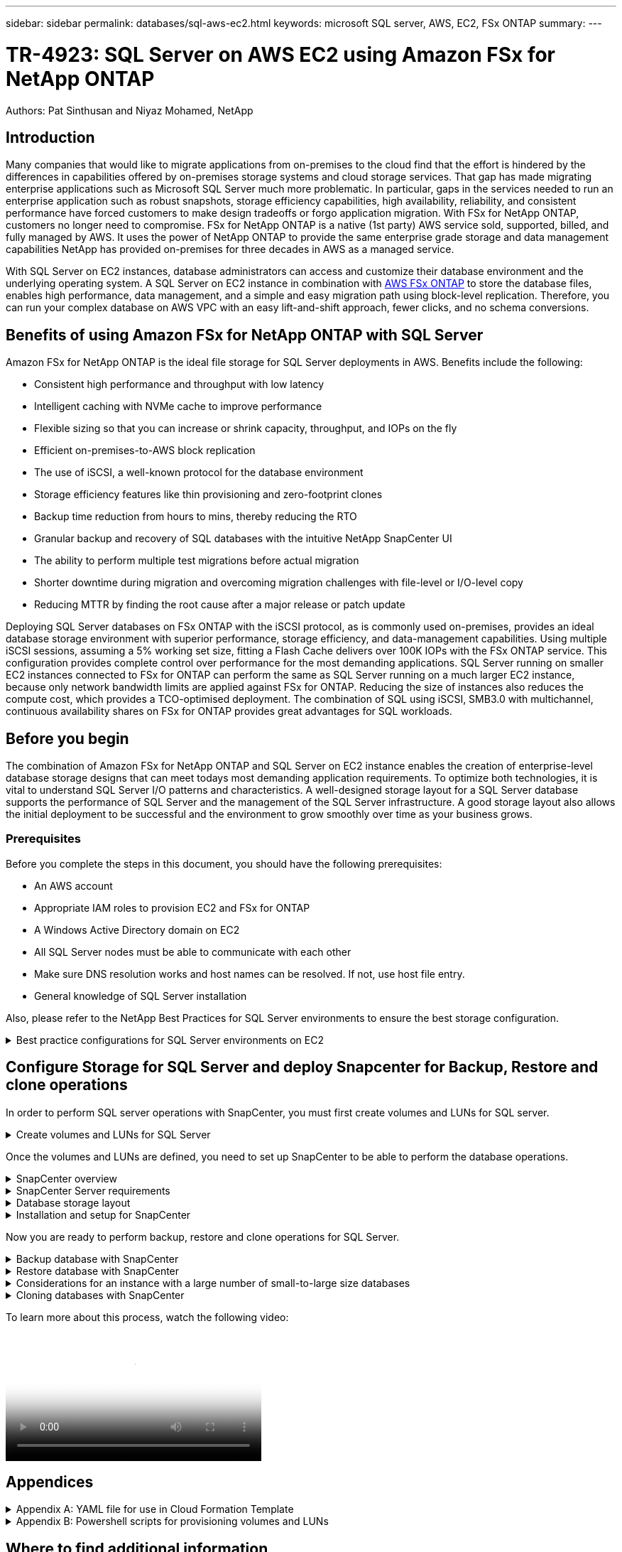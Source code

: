 ---
sidebar: sidebar
permalink: databases/sql-aws-ec2.html
keywords: microsoft SQL server, AWS, EC2, FSx ONTAP
summary:
---

= TR-4923: SQL Server on AWS EC2 using Amazon FSx for NetApp ONTAP
:hardbreaks:
:nofooter:
:icons: font
:linkattrs:
:imagesdir: ./../media/

//
// This file was created with NDAC Version 2.0 (August 17, 2020)
//
// 2022-11-29 10:54:13.740223
//

[.lead]
Authors: Pat Sinthusan and Niyaz Mohamed, NetApp

== Introduction

Many companies that would like to migrate applications from on-premises to the cloud find that the effort is hindered by the differences in capabilities offered by on-premises storage systems and cloud storage services. That gap has made migrating enterprise applications such as Microsoft SQL Server much more problematic. In particular, gaps in the services needed to run an enterprise application such as robust snapshots, storage efficiency capabilities, high availability, reliability, and consistent performance have forced customers to make design tradeoffs or forgo application migration. With FSx for NetApp ONTAP, customers no longer need to compromise. FSx for NetApp ONTAP is a native (1st party) AWS service sold, supported, billed, and fully managed by AWS. It uses the power of NetApp ONTAP to provide the same enterprise grade storage and data management capabilities NetApp has provided on-premises for three decades in AWS as a managed service.

With SQL Server on EC2 instances, database administrators can access and customize their database environment and the underlying operating system. A SQL Server on EC2 instance in combination with https://docs.aws.amazon.com/fsx/latest/ONTAPGuide/what-is-fsx-ontap.html[AWS FSx ONTAP^] to store the database files, enables high performance, data management, and a simple and easy migration path using block-level replication. Therefore, you can run your complex database on AWS VPC with an easy lift-and-shift approach, fewer clicks, and no schema conversions.
 
== Benefits of using Amazon FSx for NetApp ONTAP with SQL Server

Amazon FSx for NetApp ONTAP is the ideal file storage for SQL Server deployments in AWS. Benefits include the following:

* Consistent high performance and throughput with low latency
* Intelligent caching with NVMe cache to improve performance
* Flexible sizing so that you can increase or shrink capacity, throughput, and IOPs on the fly
* Efficient on-premises-to-AWS block replication
* The use of iSCSI, a well-known protocol for the database environment
* Storage efficiency features like thin provisioning and zero-footprint clones
* Backup time reduction from hours to mins, thereby reducing the RTO
* Granular backup and recovery of SQL databases with the intuitive NetApp SnapCenter UI
* The ability to perform multiple test migrations before actual migration
* Shorter downtime during migration and overcoming migration challenges with file-level or I/O-level copy
* Reducing MTTR by finding the root cause after a major release or patch update

Deploying SQL Server databases on FSx ONTAP with the iSCSI protocol, as is commonly used on-premises, provides an ideal database storage environment with superior performance, storage efficiency, and data-management capabilities. Using multiple iSCSI sessions, assuming a 5% working set size, fitting a Flash Cache delivers over 100K IOPs with the FSx ONTAP service. This configuration provides complete control over performance for the most demanding applications. SQL Server running on smaller EC2 instances connected to FSx for ONTAP can perform the same as SQL Server running on a much larger EC2 instance, because only network bandwidth limits are applied against FSx for ONTAP. Reducing the size of instances also reduces the compute cost, which provides a TCO-optimised deployment. The combination of SQL using iSCSI, SMB3.0 with multichannel, continuous availability shares on FSx for ONTAP provides great advantages for SQL workloads.

== Before you begin

The combination of Amazon FSx for NetApp ONTAP and SQL Server on EC2 instance enables the creation of enterprise-level database storage designs that can meet todays most demanding application requirements. To optimize both technologies, it is vital to understand SQL Server I/O patterns and characteristics. A well-designed storage layout for a SQL Server database supports the performance of SQL Server and the management of the SQL Server infrastructure. A good storage layout also allows the initial deployment to be successful and the environment to grow smoothly over time as your business grows.

=== Prerequisites

Before you complete the steps in this document, you should have the following prerequisites:

* An AWS account
* Appropriate IAM roles to provision EC2 and FSx for ONTAP
* A Windows Active Directory domain on EC2
* All SQL Server nodes must be able to communicate with each other
* Make sure DNS resolution works and host names can be resolved. If not, use host file entry.
* General knowledge of SQL Server installation

Also, please refer to the NetApp Best Practices for SQL Server environments to ensure the best storage configuration.

.Best practice configurations for SQL Server environments on EC2
[%collapsible]
====
With FSx ONTAP, procuring storage is the easiest task and can be performed by updating the file system. This simple process enables dynamic cost and performance optimization as needed, it helps to balance the SQL workload, and it is also a great enabler for thin provisioning. FSx ONTAP thin provisioning is designed to present more logical storage to EC2 instances running SQL Server than what is provisioned in the file system. Instead of allocating space upfront, storage space is dynamically allocated to each volume or LUN as data is written. In most configurations, free space is also released back when data in the volume or LUN is deleted (and is not being held by any Snapshot copies). The following table provides configuration settings for dynamically allocating storage.

[width=100%,cols="40%, 60%", frame=none, grid=rows]
|===
| Setting | Configuration
| Volume guarantee
| None (set by default)
| LUN reservation
| Enabled
| fractional_reserve
| 0% (set by default)
| snap_reserve
| 0%
| Autodelete
| volume / oldest_first
| Autosize
| On
| try_first
| Autogrow
| Volume tiering policy
| Snapshot only
| Snapshot policy 
| None
|===

With this configuration, the total size of the volumes can be greater than the actual storage available in the file system. If the LUNs or Snapshot copies require more space than is available in the volume, the volumes automatically grow, taking more space from the containing file system. Autogrow allows FSx ONTAP to automatically increase the size of the volume up to a maximum size that you predetermine. There must be space available in the containing file system to support the automatic growth of the volume. Therefore, with autogrow enabled, you should monitor the free space in the containing filesystem and update the file system when needed.

Along with this, set the https://kb.netapp.com/Advice_and_Troubleshooting/Data_Storage_Software/ONTAP_OS/What_does_the_LUN_option_space_alloc_do%3F[space-allocation^] option on LUN to enabled so that FSx ONTAP notifies the EC2 host when the volume has run out of space and the LUN in the volume cannot accept writes. Also, this option enables FSx for ONTAP to reclaim space automatically when the SQL Server on EC2 host deletes data. The space-allocation option is set to disabled by default.

[NOTE]
If a space-reserved LUN is created in a none-guaranteed volume, then the LUN behaves the same as a non-space-reserved LUN. This is because a none-guaranteed volume has no space to allocate to the LUN; the volume itself can only allocate space as it is written to due to its none guarantee.

With this configuration, FSx ONTAP administrators can generally size the volume so that they must manage and monitor the used space in the LUN on the host side and in the file system.

[NOTE]
NetApp recommends using a separate file system for SQL server workloads. If the file system is used for multiple applications, monitor the space usage of both the file system and volumes within the file system to make sure that volumes are not competing for available space.

[NOTE]
Snapshot copies used to create FlexClone volumes are not deleted by the autodelete option.

[NOTE]
Overcommitment of storage must be carefully considered and managed for a mission-critical application such as SQL server for which even a minimal outage cannot be tolerated. In such a case, it is best to monitor storage consumption trends to determine how much, if any, overcommitment is acceptable.

[width=100%, frame=all, grid=rows]
|===
|Best Practices

a|* For optimal storage performance, provision file-system capacity to 1.35x times the size of total database usage.
* Appropriate monitoring accompanied by an effective action plan is required when using thin provisioning to avoid application downtime.
* Make sure to set Cloudwatch and other monitoring tool alerts so that people are contacted with enough time to react as storage is filled.
|===
====

== Configure Storage for SQL Server and deploy Snapcenter for Backup, Restore and clone operations

In order to perform SQL server operations with SnapCenter, you must first create volumes and LUNs for SQL server.

.Create volumes and LUNs for SQL Server
[%collapsible]
====
To create volumes and LUNs for SQL Server, complete the following steps:

. Open the Amazon FSx console at https://console.aws.amazon.com/fsx/

. Create an Amazon FSx for the NetApp ONTAP file system using the Standard Create option under Creation Method. This allows you to define FSxadmin and vsadmin credentials.
+
image:sql-awsec2-image1.png[Error: Missing Graphic Image]

. Specify the password for fsxadmin.
+
image:sql-awsec2-image2.png[Error: Missing Graphic Image]

. Specify the password for SVMs.
+
image:sql-awsec2-image3.png[Error: Missing Graphic Image]

. Create volumes by following the step listed in https://docs.aws.amazon.com/fsx/latest/ONTAPGuide/creating-volumes.html[Creating a volume on FSx for NetApp ONTAP^].
+
[width=100%, frame=all, grid=rows]
|===
|Best practices
a|* Disable storage Snapshot copy schedules and retention policies. Instead, use NetApp SnapCenter to coordinate Snapshot copies of the SQL Server data and log volumes.
* Configure databases on individual LUNs on separate volumes to leverage fast and granular restore functionality.
* Place user data files (.mdf) on separate volumes because they are random read/write workloads. It is common to create transaction log backups more frequently than database backups. For this reason, place transaction log files (.ldf) on a separate volume from the data files so that independent backup schedules can be created for each. This separation also isolates the sequential write I/O of the log files from the random read/write I/O of data files and significantly improves SQL Server performance.
* Tempdb is a system database used by Microsoft SQL Server as a temporary workspace, especially for I/O intensive DBCC CHECKDB operations. Therefore, place this database on a dedicated volume. In large environments in which volume count is a challenge, you can consolidate tempdb into fewer volumes and store it in the same volume as other system databases after careful planning. Data protection for tempdb is not a high priority because this database is recreated every time Microsoft SQL Server is restarted. 
|===

. Use the following SSH command to create volumes:
+
....
Vol create -vserver svm001 -volume vol_awssqlprod01_data -aggregate aggr1 -size 800GB -state online -tiering-policy snapshot-only -percent-snapshot-space 0 -autosize-mode grow -snapshot-policy none -security-style ntfs -aggregate aggr1
volume modify -vserver svm001 -volume vol_awssqlprod01_data -fractional-reserve 0
volume modify -vserver svm001 -volume vol_awssqlprod01_data -space-mgmt-try-first vol_grow
volume snapshot autodelete modify -vserver svm001 -volume vol_awssqlprod01_data -delete-order oldest_first
....

. Start the iSCSI service with PowerShell using elevated privileges in Windows Servers.
+
....
Start-service -Name msiscsi 
Set-Service -Name msiscsi -StartupType Automatic
....

. Install Multipath-IO with PowerShell using elevated privileges in Windows Servers.
+
....
 Install-WindowsFeature -name Multipath-IO -Restart
....

. Find the Windows initiator Name with PowerShell using elevated privileges in Windows Servers.
+
....
Get-InitiatorPort | select NodeAddress
....
+
image:sql-awsec2-image4.png[Error: Missing Graphic Image]

. Connect to Storage virtual machines (SVM) using putty and create an iGroup.
+
....
igroup create -igroup igrp_ws2019sql1 -protocol iscsi -ostype windows -initiator iqn.1991-05.com.microsoft:ws2019-sql1.contoso.net
....

. Use the following SSH command to create LUNs:
+
....
lun create -path /vol/vol_awssqlprod01_data/lun_awssqlprod01_data -size 700GB -ostype windows_2008 -space-reserve enabled -space-allocation enabled lun create -path /vol/vol_awssqlprod01_log/lun_awssqlprod01_log -size 100GB -ostype windows_2008 -space-reserve enabled -space-allocation enabled 
....
+
image:sql-awsec2-image5.png[Error: Missing Graphic Image]

. To achieve I/O alignment with the OS partitioning scheme, use windows_2008 as the recommended LUN type. Refer https://docs.netapp.com/us-en/ontap/san-admin/io-misalignments-properly-aligned-luns-concept.html[here^] for additional information.

. Use the following SSH command to the map igroup to the LUNs that you just created.
+
....
lun show
lun map -path /vol/vol_awssqlprod01_data/lun_awssqlprod01_data -igroup igrp_awssqlprod01lun map -path /vol/vol_awssqlprod01_log/lun_awssqlprod01_log -igroup igrp_awssqlprod01
....
+
image:sql-awsec2-image6.png[Error: Missing Graphic Image]

. For a shared disk that uses the Windows Failover Cluster, run an SSH command to map the same LUN to the igroup that belong to all servers that participate in the Windows Failover Cluster.

. Connect Windows Server to an SVM with an iSCSI target. Find the target IP address from AWS Portal.
+
image:sql-awsec2-image7.png[Error: Missing Graphic Image]

. From Server Manager and the Tools menu,  select the iSCSI Initiator. Select the Discovery tab and then select Discover Portal. Supply the iSCSI IP address from previous step and select Advanced. From Local Adapter, select Microsoft iSCSI Initiator. From Initiator IP, select the IP of the server. Then select OK to close all windows.
+
image:sql-awsec2-image8.png[Error: Missing Graphic Image]

. Repeat step 12 for the second iSCSI IP from the SVM.

. Select the *Targets* tab,  select *Connect*,  and select *Enable muti-path*.
+
image:sql-awsec2-image9.png[Error: Missing Graphic Image]

. For best performance, add more sessions; NetApp recommends creating five iSCSI sessions. Select *Properties *> *Add session *> *Advanced* and repeat step 12.
+
....
$TargetPortals = ('10.2.1.167', '10.2.2.12')
foreach ($TargetPortal in $TargetPortals) {New-IscsiTargetPortal -TargetPortalAddress $TargetPortal}
....
+
image:sql-awsec2-image10.png[Error: Missing Graphic Image]
+
[width=100%, frame=all, grid=rows]
|===
|Best Practices

a|* Configure five iSCSI sessions per target interface for optimal performance.
* Configure a round-robin policy for the best overall iSCSI performance.
* Make sure that the allocation unit size is set to 64K for partitions when formatting the LUNs
|===

. Run the following PowerShell command to make sure that the iSCSI session is persisted.
+
....
$targets = Get-IscsiTarget
foreach ($target in $targets)
{
Connect-IscsiTarget -IsMultipathEnabled $true -NodeAddress $target.NodeAddress -IsPersistent $true
}
....
+
image:sql-awsec2-image11.png[Error: Missing Graphic Image]

. Initialize disks with the following PowerShell command.
+
....
$disks = Get-Disk | where PartitionStyle -eq raw
foreach ($disk in $disks) {Initialize-Disk $disk.Number}
....
+
image:sql-awsec2-image12.png[Error: Missing Graphic Image]

. Run the Create Partition and Format Disk commands with PowerShell.
+
....
New-Partition -DiskNumber 1 -DriveLetter F -UseMaximumSize
Format-Volume -DriveLetter F -FileSystem NTFS -AllocationUnitSize 65536
New-Partition -DiskNumber 2 -DriveLetter G -UseMaximumSize
Format-Volume -DriveLetter G -FileSystem NTFS -AllocationUnitSize 65536
....

You can automate volume and LUN creation using the PowerShell script from Appendix B. LUNs can also be created using SnapCenter.
====

Once the volumes and LUNs are defined, you need to set up SnapCenter to be able to perform the database operations.

.SnapCenter overview
[%collapsible]
====

NetApp SnapCenter is next-generation data protection software for tier-1 enterprise applications. SnapCenter, with its single-pane-of-glass management interface, automates and simplifies the manual, complex, and time-consuming processes associated with the backup, recovery, and cloning of multiple databases and other application workloads. SnapCenter leverages NetApp technologies, including NetApp Snapshots, NetApp SnapMirror, SnapRestore, and NetApp FlexClone. This integration allows IT organizations to scale their storage infrastructure, meet increasingly stringent SLA commitments, and improve the productivity of administrators across the enterprise.
====

.SnapCenter Server requirements
[%collapsible]
====
The following table lists the minimum requirements for installing the SnapCenter Server and plug-in on Microsoft Windows Server.

[width=100%, cols="50%, 50%", frame=none, grid=rows]
|===
|Components |Requirement

a|Minimum CPU count
a|Four cores/vCPUs
a|Memory 
a|Minimum: 8GB
Recommended: 32GB
a|Storage space
a|Minimum space for installation: 10GB
Minimum space for repository: 10GB
|Supported operating system
a|* Windows Server 2012
* Windows Server 2012 R2
* Windows Server 2016
* Windows Server 2019
|Software packages
a|* .NET 4.5.2 or later
* Windows Management Framework (WMF) 4.0 or later
* PowerShell 4.0 or later
|===

For detailed information, refer to link:https://docs.netapp.com/us-en/snapcenter/install/reference_space_and_sizing_requirements.html[space and sizing requirements].

For version compatibility, see the https://mysupport.netapp.com/matrix/[NetApp Interoperability Matrix Tool^].
====

.Database storage layout
[%collapsible]
====
The following figure depicts some considerations for creating the Microsoft SQL Server database storage layout when backing up with SnapCenter.

image:sql-awsec2-image13.png[Error: Missing Graphic Image]

[width=100%, frame=all, grid=rows]
|===
|Best practices

a|* Place databases with I/O-intensive queries or with large database size (say 500GB or more) on a separate volume for faster recovery. This volume should also be backed up by separate jobs.
* Consolidate small-to-medium size databases that are less critical or have fewer I/O requirements to a single volume. Backing up a large number of databases residing in the same volume leads to fewer Snapshot copies that need to be maintained. It is also a best practice to consolidate Microsoft SQL Server instances to use the same volumes to control the number of backup Snapshot copies taken.
* Create separate LUNs to store full text-related files and file-streaming related files.
* Assign separate LUNs per host to store Microsoft SQL Server log backups.
* System databases that store database server metadata configuration and job details are not updated frequently. Place system databases/tempdb in separate drives or LUNs. Do not place system databases in the same volume as the user databases. User databases have a different backup policy, and the frequency of user database backup is not same for system databases.
* For Microsoft SQL Server Availability Group setup, place the data and log files for replicas in an identical folder structure on all nodes.
|===

In addition to the performance benefit of segregating the user database layout into different volumes, the database also significantly affects the time required to back up and restore. Having separate volumes for data and log files significantly improves the restore time as compared to a volume hosting multiple user data files. Similarly, user databases with a high I/O intensive application are prone to an increase in the backup time. A more detailed explanation about backup and restore practices is provided later in this document. 

NOTE: Starting with SQL Server 2012 (11.x), system databases (Master, Model, MSDB, and TempDB), and Database Engine user databases can be installed with an SMB file server as a storage option. This applies to both stand-alone SQL Server and SQL Server failover cluster installations. This enables you to use FSx for ONTAP with all its performance and data management capabilities, including volume capacity, performance scalability, and data protection features, which SQL Server can take advantage of. Shares used by the application servers must be configured with the continuously available property set and the volume should be created with NTFS security style. NetApp Snapcenter cannot be used with databases placed on SMB shares from FSx for ONTAP.

NOTE: For SQL Server databases that do not use SnapCenter to perform backups, Microsoft recommends placing the data and log files on separate drives. For applications that simultaneously update and request data, the log file is write intensive, and the data file (depending on your application) is read/write intensive. For data retrieval, the log file is not needed. Therefore, requests for data can be satisfied from the data file placed on its own drive.

NOTE: When you create a new database, Microsoft recommends specifying separate drives for the data and logs. To move files after the database is created, the database must be taken offline. For more Microsoft recommendations, see Place Data and Log Files on Separate Drives.
====

.Installation and setup for SnapCenter
[%collapsible]
====
Follow the https://docs.netapp.com/us-en/snapcenter/install/task_install_the_snapcenter_server_using_the_install_wizard.html[Install the SnapCenter Server^] and https://docs.netapp.com/us-en/snapcenter/protect-scsql/task_add_hosts_and_install_snapcenter_plug_ins_package_for_windows.html[Installing SnapCenter Plug-in for Microsoft SQL Server^] to install and setup SnapCenter.

After Installing SnapCenter, complete the following steps to set it up.

. To set up credentials, select *Settings* > *New* and then enter the credential information.
+
image:sql-awsec2-image14.png[Error: Missing Graphic Image]

. Add the storage system by selecting Storage Systems > New and the provide the appropriate FSx for ONTAP storage information.
+
image:sql-awsec2-image15.png[Error: Missing Graphic Image]

. Add hosts by selecting *Hosts* > *Add*, and then provide the host information. SnapCenter automatically installs the Windows and SQL Server plug-in. This process might take some time.
+
image:sql-awsec2-image16.png[Error: Missing Graphic Image]

After all Plug-ins are installed, you must configure the log directory. This is the location where the transaction log backup resides. You can configure the log directory by selecting the host and then select configure the log directory.

[NOTE]
SnapCenter uses a host log directory to store transaction log backup data. This is at the host and instance level. Each SQL Server host used by SnapCenter must have a host log directory configured to perform log backups. SnapCenter has a database repository, so metadata related to backup, restore, or cloning operations is stored in a central database repository.

The size of the host log directory is calculated as follows:

Size of host log directory = ((system database size + (maximum DB LDF size × daily log change rate %)) × (Snapshot copy retention) ÷ (1 – LUN overhead space %)

The host log directory sizing formula assumes the following:

* A system database backup that does not include the tempdb database
* A 10% LUN overhead spacePlace the host log directory on a dedicated volume or LUN. The amount of data in the host log directory depends on the size of the backups and the number of days that backups are retained. 

image:sql-awsec2-image17.png[Error: Missing Graphic Image]

If the LUNs have already been provisioned, you can select the mount point to represent the host log directory.

image:sql-awsec2-image18.png[Error: Missing Graphic Image]
====

Now you are ready to perform backup, restore and clone operations for SQL Server.

.Backup database with SnapCenter
[%collapsible]
====
After placing the database and log files on the FSx ONTAP LUNs, SnapCenter can be used to back up the databases. The following processes are used to create a full backup.

[width=100%, frame=all, grid=rows]
|===
|Best Practices

a|* In SnapCenter terms, RPO can be identified as the backup frequency, for example, how frequently you want to schedule the backup so that you can reduce the loss of data to up to few minutes. SnapCenter allows you to schedule backups as frequently as every five minutes. However, there might be a few instances in which a backup might not complete within five minutes during peak transaction times or when the rate of change of data is more in the given time. A best practice is to schedule frequent transaction log backups instead of full backups.
* There are numerous approaches to handle the RPO and RTO. One alternative to this backup approach is to have separate backup policies for data and logs with different intervals. For example, from SnapCenter, schedule log backups in 15-minute intervals and data backups in 6-hour intervals.
* Use a resource group for a backup configuration for Snapshot optimization and the number of jobs to be managed.
|===

. Select *Resources*, and then select *Microsoft SQL Server *on the drop-down menu on the top left. Select *Refresh Resources*.
+
image:sql-awsec2-image19.png[Error: Missing Graphic Image]

. Select the database to be backed up, then select *Next* and (*+*) to add the policy if one has not been created. Follow the *New SQL Server Backup Policy* to create a new policy.
+
image:sql-awsec2-image20.png[Error: Missing Graphic Image]

. Select the verification server if necessary. This server is the server that SnapCenter runs DBCC CHECKDB after a full backup has been created. Click *Next* for notification, and then select *Summary* to review. After reviewing, click *Finish*.
+
image:sql-awsec2-image21.png[Error: Missing Graphic Image]

. Click *Back up Now* to test the backup. In the pop- up windows, select *Backup*.
+
image:sql-awsec2-image22.png[Error: Missing Graphic Image]

. Select *Monitor* to verify that the backup has been completed.
+
image:sql-awsec2-image23.png[Error: Missing Graphic Image]

[width=100%, frame=all, grid=rows]
|===
|Best Practices

a|* Backup the transaction log backup from SnapCenter so that during the restoration process, SnapCenter can read all the backup files and restore in sequence automatically.
* If third party products are used for backup, select Copy backup in SnapCenter to avoid log sequence issues, and test the restore functionality before rolling into production.
|===
====

.Restore database with SnapCenter
[%collapsible]
====
One of the major benefits of using FSx ONTAP with SQL Server on EC2 is its ability to perform fast and granular restore at each database level.

Complete the following steps to restore an individual database to a specific point in time or up to the minute with SnapCenter.

. Select Resources and then select the database that you would like to restore.
+
image:sql-awsec2-image24.png[Error: Missing Graphic Image]

. Select the backup name that the database needs to be restored from and then select restore.
. Follow the *Restore* pop-up windows to restore the database.
. Select *Monitor* to verify that the restore process is successful.
+
image:sql-awsec2-image25.png[Error: Missing Graphic Image]
====

.Considerations for an instance with a large number of small-to-large size databases
[%collapsible]
====
SnapCenter can back up a large number of sizeable databases in an instance or group of instances within a resource group. The size of a database is not the major factor in backup time. The duration of a backup can vary depending on number of LUNs per volume, the load on Microsoft SQL Server, the total number of databases per instance, and,  specifically, the I/O bandwidth and usage. While configuring the policy to back up databases from an instance or resource group, NetApp recommends that you restrict the maximum database backed up per Snapshot copy to 100 per host. Make sure the total number of Snapshot copies does not exceed the 1,023-copy limit.

NetApp also recommends that you limit the backup jobs running in parallel by grouping the number of databases instead of creating multiple jobs for each database or instance. For optimal performance of the backup duration, reduce the number of backup jobs to a number that can back up around 100 or fewer databases at a time.

As previously mentioned, I/O usage is an important factor in the backup process. The backup process must wait to quiesce until all the I/O operations on a database are complete. Databases with highly intensive I/O operations should be deferred to another backup time or should be isolated from other backup jobs to avoid affecting other resources within the same resource group that are to be backed up. 

For an environment that has six Microsoft SQL Server hosts hosting 200 databases per instance, assuming four LUNs per host and one LUN per volume created, set the full backup policy with the maximum databases backed up per Snapshot copy to 100. Two hundred databases on each instance are laid out as 200 data files distributed equally on two LUNs, and 200 log files are distributed equally on two LUNs, which is 100 files per LUN per volume. 

Schedule three backup jobs by creating three resource groups, each grouping two instances that include a total of 400 databases.

Running all three backup jobs in parallel backs up 1,200 databases simultaneously. Depending on the load on the server and I/O usage, the start and end time on each instance can vary. In this instance, a total of 24 Snapshot copies are created.

In addition to the full backup, NetApp recommends that you configure a transaction log backup for critical databases. Make sure that the database property is set to full recovery model.

[width=100%, frame=all, grid=rows]
|===
|Best practices

a|* Do not include the tempdb database in a backup because the data it contains is temporary. Place tempdb on a LUN or an SMB share that is in a storage system volume in which Snapshot copies will not be created.
* A Microsoft SQL Server instance with a high I/O intensive application should be isolated in a different backup job to reduce the overall backup time for other resources.
* Limit the set of databases to be simultaneously backed up to approximately 100 and stagger the remaining set of database backups to avoid a simultaneous process.
* Use the Microsoft SQL Server instance name in the resource group instead of multiple databases because whenever new databases are created in Microsoft SQL Server instance, SnapCenter automatically considers a new database for backup.
* If you change the database configuration, such as changing the database recovery model to the full recovery model, perform a backup immediately to allow up-to-the-minute restore operations.
* SnapCenter cannot restore transaction log backups created outside of SnapCenter.
* When cloning FlexVol volumes, make sure that you have sufficient space for the clone metadata.
* When restoring databases, make sure that sufficient space is available on the volume.
* Create a separate policy to manage and back up system databases at least once a week.
|===
====

.Cloning databases with SnapCenter
[%collapsible]
====
To restore a database onto another location on a dev or test environment or to create a copy for business analysis purposes, the NetApp best practice is to leverage the cloning methodology to create a copy of the database on the same instance or an alternate instance.

The cloning of databases that are 500GB on an iSCSI disk hosted on a FSx for ONTAP environment typically takes less than five minutes. After cloning is complete, the user can then perform all the required read/write operation on the cloned database. Most of the time is consumed for disk scanning (diskpart). The NetApp cloning procedure typically take less than 2 minutes regardless of the size of the databases.

The cloning of a database can be performed with the dual method: you can create a clone from the latest backup or you can use clone life-cycle management through which the latest copy can be made available on the secondary instance.

SnapCenter allows you to mount the clone copy on the required disk to maintain the format of the folder structure on the secondary instance and continue to schedule backup jobs.

.Clone databases to the new database name in the same instance
[%collapsible]
=====
The following steps can be used to clone databases to the new database name in the same SQL server instance running on EC2:

. Select Resources and then the database that need to be cloned.
. Select the backup name that you would like to clone and select Clone.
. Follow the clone instructions from the backup windows to finish the clone process.
. Select Monitor to make sure that cloning is completed.
=====

.Clone databases into the new SQL Server instance running on EC2
[%collapsible]
=====
The following step are used to clone databases to the new SQL server instance running on EC2:

. Create a new SQL Server on EC2 in the same VPC.
. Enable the iSCSI protocol and MPIO, and then setup the iSCSI connection to FSx for ONTAP by following step 3 and 4 in the section “Create volumes and LUNs for SQL Server.”
. Add a new SQL Server on EC2 into SnapCenter by follow step 3 in the section “Installing and setup for SnapCenter.”
. Select Resource > View Instance, and then select Refresh Resource.
. Select Resources, and then the database that you would like to clone.
. Select the backup name that you would like to clone, and then select Clone.
+
image:sql-awsec2-image26.png[Error: Missing Graphic Image]

. Follow the Clone from Backup instructions by providing the new SQL Server instance on EC2 and instance name to finish the clone process.
. Select Monitor to make sure that cloning is completed.
+
image:sql-awsec2-image27.png[Error: Missing Graphic Image]
=====
====

To learn more about this process, watch the following video:

video::27f28284-433d-4273-8748-b01200fb3cd7[panopto, width=360]

== Appendices

.Appendix A: YAML file for use in Cloud Formation Template
[%collapsible]
====
The following .yaml file can be used with the Cloud Formation Template in AWS Console.

* https://github.com/NetApp-Automation/fsxn-iscsisetup-cft[https://github.com/NetApp-Automation/fsxn-iscsisetup-cft^]

To automate ISCSI LUN creation and NetApp SnapCenter installation with PowerShell, clone the repo from https://github.com/NetApp-Automation/fsxn-iscsisetup-ps[this GitHub link^].
====

.Appendix B: Powershell scripts for provisioning volumes and LUNs
[%collapsible]
====
The following script is used to provision volumes and LUNs and also to set up iSCSI based on the instruction provided above. There are two PowerShell scripts:

* `_EnableMPIO.ps1`

....
Function Install_MPIO_ssh {
    $hostname = $env:COMPUTERNAME
    $hostname = $hostname.Replace('-','_')
    
    #Add schedule action for the next step
    $path = Get-Location
    $path = $path.Path + '\2_CreateDisks.ps1'
    $arg = '-NoProfile -WindowStyle Hidden -File ' +$path
    $schAction = New-ScheduledTaskAction -Execute "Powershell.exe" -Argument $arg
    $schTrigger = New-ScheduledTaskTrigger -AtStartup
    $schPrincipal = New-ScheduledTaskPrincipal -UserId "NT AUTHORITY\SYSTEM" -LogonType ServiceAccount -RunLevel Highest
    $return = Register-ScheduledTask -Action $schAction -Trigger $schTrigger -TaskName "Create Vols and LUNs" -Description "Scheduled Task to run configuration Script At Startup" -Principal $schPrincipal
    #Install -Module Posh-SSH
    Write-host 'Enable MPIO and SSH for PowerShell' -ForegroundColor Yellow
    $return = Find-PackageProvider -Name 'Nuget' -ForceBootstrap -IncludeDependencies
    $return = Find-Module PoSH-SSH | Install-Module -Force
    #Install Multipath-IO with PowerShell using elevated privileges in Windows Servers
    Write-host 'Enable MPIO' -ForegroundColor Yellow
    $return = Install-WindowsFeature -name Multipath-IO -Restart
}
Install_MPIO_ssh
Remove-Item -Path $MyInvocation.MyCommand.Source
....

* `_CreateDisks.ps1`

....
#Enable MPIO and Start iSCSI Service
Function PrepISCSI {
    $return = Enable-MSDSMAutomaticClaim -BusType iSCSI
    #Start iSCSI service with PowerShell using elevated privileges in Windows Servers 
    $return = Start-service -Name msiscsi 
    $return = Set-Service -Name msiscsi -StartupType Automatic
}
Function Create_igroup_vols_luns ($fsxN){
    $hostname = $env:COMPUTERNAME
    $hostname = $hostname.Replace('-','_')
    $volsluns = @()
    for ($i = 1;$i -lt 10;$i++){
        if ($i -eq 9){
            $volsluns +=(@{volname=('v_'+$hostname+'_log');volsize=$fsxN.logvolsize;lunname=('l_'+$hostname+'_log');lunsize=$fsxN.loglunsize})
        } else {
            $volsluns +=(@{volname=('v_'+$hostname+'_data'+[string]$i);volsize=$fsxN.datavolsize;lunname=('l_'+$hostname+'_data'+[string]$i);lunsize=$fsxN.datalunsize})
        }
    }
    $secStringPassword = ConvertTo-SecureString $fsxN.password -AsPlainText -Force
    $credObject = New-Object System.Management.Automation.PSCredential ($fsxN.login, $secStringPassword)
    $igroup = 'igrp_'+$hostname
    #Connect to FSx N filesystem
    $session = New-SSHSession -ComputerName $fsxN.svmip -Credential $credObject -AcceptKey:$true
    #Create igroup
    Write-host 'Creating igroup' -ForegroundColor Yellow
    #Find Windows initiator Name with PowerShell using elevated privileges in Windows Servers
    $initport = Get-InitiatorPort | select -ExpandProperty NodeAddress
    $sshcmd = 'igroup create -igroup ' + $igroup + ' -protocol iscsi -ostype windows -initiator ' + $initport
    $ret = Invoke-SSHCommand -Command $sshcmd -SSHSession $session
    #Create vols 
    Write-host 'Creating Volumes' -ForegroundColor Yellow
    foreach ($vollun in $volsluns){
        $sshcmd = 'vol create ' + $vollun.volname + ' -aggregate aggr1 -size ' + $vollun.volsize #+ ' -vserver ' + $vserver
        $return = Invoke-SSHCommand -Command $sshcmd -SSHSession $session
    }
    #Create LUNs and mapped LUN to igroup
    Write-host 'Creating LUNs and map to igroup' -ForegroundColor Yellow
    foreach ($vollun in $volsluns){
        $sshcmd = "lun create -path /vol/" + $vollun.volname + "/" + $vollun.lunname + " -size " + $vollun.lunsize + " -ostype Windows_2008 " #-vserver " +$vserver
        $return = Invoke-SSHCommand -Command $sshcmd -SSHSession $session
        #map all luns to igroup
        $sshcmd = "lun map -path /vol/" + $vollun.volname + "/" + $vollun.lunname + " -igroup " + $igroup
        $return = Invoke-SSHCommand -Command $sshcmd -SSHSession $session
    }
}
Function Connect_iSCSI_to_SVM ($TargetPortals){
    Write-host 'Online, Initialize and format disks' -ForegroundColor Yellow
    #Connect Windows Server to svm with iSCSI target.
    foreach ($TargetPortal in $TargetPortals) {
        New-IscsiTargetPortal -TargetPortalAddress $TargetPortal
        for ($i = 1; $i -lt 5; $i++){
            $return = Connect-IscsiTarget -IsMultipathEnabled $true -IsPersistent $true -NodeAddress (Get-iscsiTarget | select -ExpandProperty NodeAddress)
        }
    }
}
Function Create_Partition_Format_Disks{
        
    #Create Partion and format disk
    $disks = Get-Disk | where PartitionStyle -eq raw
    foreach ($disk in $disks) {
        $return = Initialize-Disk $disk.Number 
        $partition = New-Partition -DiskNumber $disk.Number -AssignDriveLetter -UseMaximumSize | Format-Volume -FileSystem NTFS -AllocationUnitSize 65536 -Confirm:$false -Force
        #$return = Format-Volume -DriveLetter $partition.DriveLetter -FileSystem NTFS -AllocationUnitSize 65536
    }
}
Function UnregisterTask {
    Unregister-ScheduledTask -TaskName "Create Vols and LUNs" -Confirm:$false
}
Start-Sleep -s 30
$fsxN = @{svmip ='198.19.255.153';login = 'vsadmin';password='net@pp11';datavolsize='10GB';datalunsize='8GB';logvolsize='8GB';loglunsize='6GB'}
$TargetPortals = ('10.2.1.167', '10.2.2.12') 
PrepISCSI
Create_igroup_vols_luns $fsxN
Connect_iSCSI_to_SVM $TargetPortals
Create_Partition_Format_Disks
UnregisterTask
Remove-Item -Path $MyInvocation.MyCommand.Source
....

Run the file `EnableMPIO.ps1` first and the second script executes automatically after the server has been rebooted. These PowerShell scripts can be removed after they have been executed due to credential access to the SVM.
====

== Where to find additional information

* Amazon FSx for NetApp ONTAP
+
https://docs.aws.amazon.com/fsx/latest/ONTAPGuide/what-is-fsx-ontap.html[https://docs.aws.amazon.com/fsx/latest/ONTAPGuide/what-is-fsx-ontap.html^]

* Getting Started with FSx for NetApp ONTAP
+
https://docs.aws.amazon.com/fsx/latest/ONTAPGuide/getting-started.html[https://docs.aws.amazon.com/fsx/latest/ONTAPGuide/getting-started.html^]

* Overview of the SnapCenter interface
+
https://www.youtube.com/watch?v=lVEBF4kV6Ag&t=0s[https://www.youtube.com/watch?v=lVEBF4kV6Ag&t=0s^]

* Tour through SnapCenter navigation pane options
+
https://www.youtube.com/watch?v=_lDKt-koySQ[https://www.youtube.com/watch?v=_lDKt-koySQ^]

* Setup SnapCenter 4.0 for SQL Server plug-in
+
https://www.youtube.com/watch?v=MopbUFSdHKE[https://www.youtube.com/watch?v=MopbUFSdHKE^]

* How to back up and restore databases using SnapCenter with SQL Server plug-in
+
https://www.youtube.com/watch?v=K343qPD5_Ys[https://www.youtube.com/watch?v=K343qPD5_Ys^]

* How to clone a database using SnapCenter with SQL Server plug-in
+
https://www.youtube.com/watch?v=ogEc4DkGv1E[https://www.youtube.com/watch?v=ogEc4DkGv1E^]
